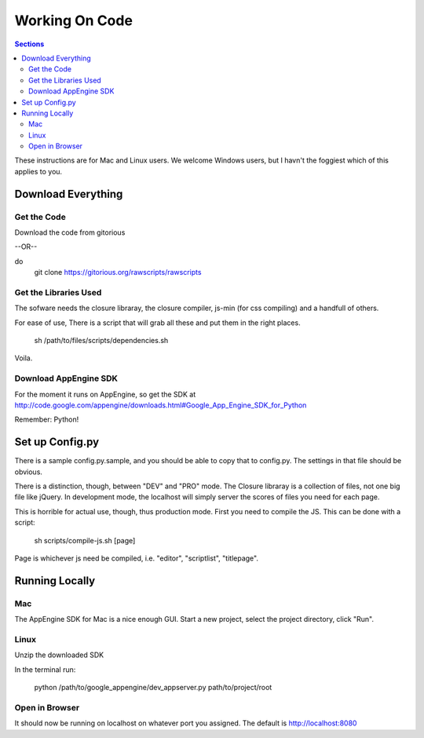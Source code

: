 ==========================
 Working On Code
==========================

.. contents:: Sections
   :local:

These instructions are for Mac and Linux users. We welcome Windows
users, but I havn't the foggiest which of this applies to you.

Download Everything
===================

Get the Code
------------

Download the code from gitorious

--OR--

do 
    git clone https://gitorious.org/rawscripts/rawscripts

Get the Libraries Used
----------------------

The sofware needs the closure libraray, the closure compiler, js-min
(for css compiling) and a handfull of others.

For ease of use, There is a script that will grab all these and put
them in the right places.

    sh /path/to/files/scripts/dependencies.sh

Voila.

Download AppEngine SDK
----------------------

For the moment it runs on AppEngine, so get the SDK at
http://code.google.com/appengine/downloads.html#Google_App_Engine_SDK_for_Python

Remember: Python!

Set up Config.py
================

There is a sample config.py.sample, and you should be able to copy
that to config.py. The settings in that file should be obvious.

There is a distinction, though, between "DEV" and "PRO" mode. The
Closure libraray is a collection of files, not one big file like
jQuery. In development mode, the localhost will simply server the
scores of files you need for each page. 

This is horrible for actual use, though, thus production mode. First
you need to compile the JS. This can be done with a script:

    sh scripts/compile-js.sh [page]

Page is whichever js need be compiled, i.e. "editor", "scriptlist",
"titlepage".

Running Locally
===============

Mac
---

The AppEngine SDK for Mac is a nice enough GUI. Start a new project,
select the project directory, click "Run". 


Linux
-----
Unzip the downloaded SDK

In the terminal run:

    python /path/to/google_appengine/dev_appserver.py
    path/to/project/root

Open in Browser
---------------

It should now be running on localhost on whatever port you
assigned. The default is http://localhost:8080
